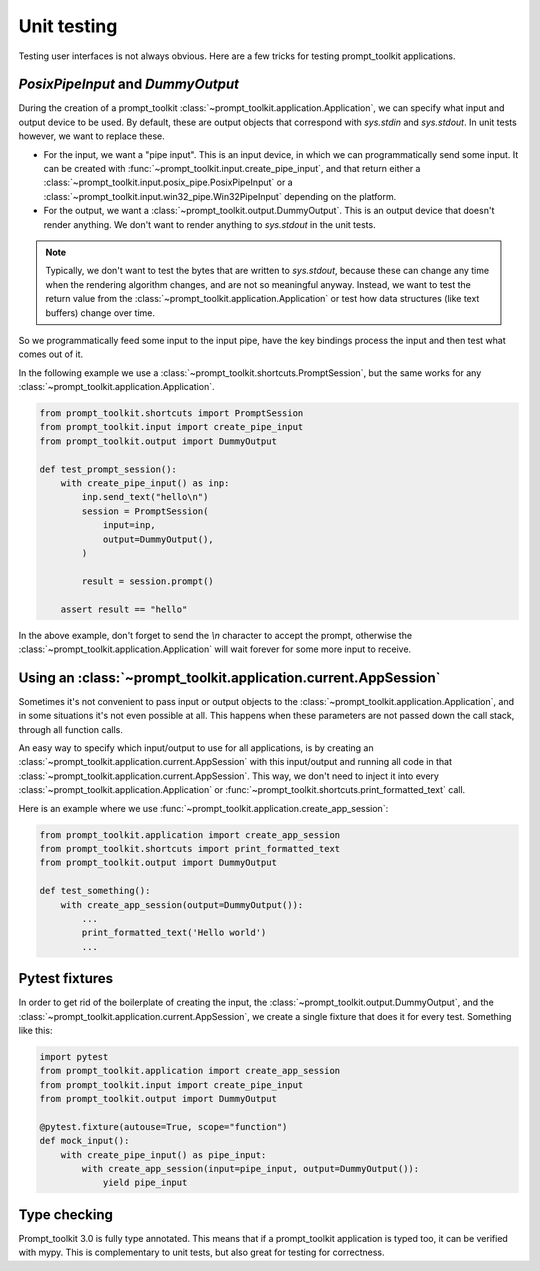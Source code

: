 .. _unit_testing:

Unit testing
============

Testing user interfaces is not always obvious. Here are a few tricks for
testing prompt_toolkit applications.


`PosixPipeInput` and `DummyOutput`
----------------------------------

During the creation of a prompt_toolkit
:class:`~prompt_toolkit.application.Application`, we can specify what input and
output device to be used. By default, these are output objects that correspond
with `sys.stdin` and `sys.stdout`. In unit tests however, we want to replace
these.

- For the input, we want a "pipe input". This is an input device, in which we
  can programmatically send some input. It can be created with
  :func:`~prompt_toolkit.input.create_pipe_input`, and that return either a
  :class:`~prompt_toolkit.input.posix_pipe.PosixPipeInput` or a
  :class:`~prompt_toolkit.input.win32_pipe.Win32PipeInput` depending on the
  platform.
- For the output, we want a :class:`~prompt_toolkit.output.DummyOutput`. This is
  an output device that doesn't render anything. We don't want to render
  anything to `sys.stdout` in the unit tests.

.. note::

    Typically, we don't want to test the bytes that are written to
    `sys.stdout`, because these can change any time when the rendering
    algorithm changes, and are not so meaningful anyway. Instead, we want to
    test the return value from the
    :class:`~prompt_toolkit.application.Application` or test how data
    structures (like text buffers) change over time.

So we programmatically feed some input to the input pipe, have the key
bindings process the input and then test what comes out of it. 

In the following example we use a
:class:`~prompt_toolkit.shortcuts.PromptSession`, but the same works for any
:class:`~prompt_toolkit.application.Application`.

.. code:: python

    from prompt_toolkit.shortcuts import PromptSession
    from prompt_toolkit.input import create_pipe_input
    from prompt_toolkit.output import DummyOutput

    def test_prompt_session():
        with create_pipe_input() as inp:
            inp.send_text("hello\n")
            session = PromptSession(
                input=inp,
                output=DummyOutput(),
            )

            result = session.prompt()

        assert result == "hello"

In the above example, don't forget to send the `\\n` character to accept the
prompt, otherwise the :class:`~prompt_toolkit.application.Application` will
wait forever for some more input to receive.

Using an :class:`~prompt_toolkit.application.current.AppSession`
----------------------------------------------------------------

Sometimes it's not convenient to pass input or output objects to the
:class:`~prompt_toolkit.application.Application`, and in some situations it's
not even possible at all.
This happens when these parameters are not passed down the call stack, through
all function calls.

An easy way to specify which input/output to use for all applications, is by
creating an :class:`~prompt_toolkit.application.current.AppSession` with this
input/output and running all code in that
:class:`~prompt_toolkit.application.current.AppSession`. This way, we don't
need to inject it into every :class:`~prompt_toolkit.application.Application`
or :func:`~prompt_toolkit.shortcuts.print_formatted_text` call.

Here is an example where we use
:func:`~prompt_toolkit.application.create_app_session`:

.. code:: python

    from prompt_toolkit.application import create_app_session
    from prompt_toolkit.shortcuts import print_formatted_text
    from prompt_toolkit.output import DummyOutput

    def test_something():
        with create_app_session(output=DummyOutput()):
            ...
            print_formatted_text('Hello world')
            ...

Pytest fixtures
---------------

In order to get rid of the boilerplate of creating the input, the
:class:`~prompt_toolkit.output.DummyOutput`, and the
:class:`~prompt_toolkit.application.current.AppSession`, we create a
single fixture that does it for every test. Something like this:

.. code:: python

    import pytest
    from prompt_toolkit.application import create_app_session
    from prompt_toolkit.input import create_pipe_input
    from prompt_toolkit.output import DummyOutput

    @pytest.fixture(autouse=True, scope="function")
    def mock_input():
        with create_pipe_input() as pipe_input:
            with create_app_session(input=pipe_input, output=DummyOutput()):
                yield pipe_input


Type checking
-------------

Prompt_toolkit 3.0 is fully type annotated. This means that if a
prompt_toolkit application is typed too, it can be verified with mypy. This is
complementary to unit tests, but also great for testing for correctness.
